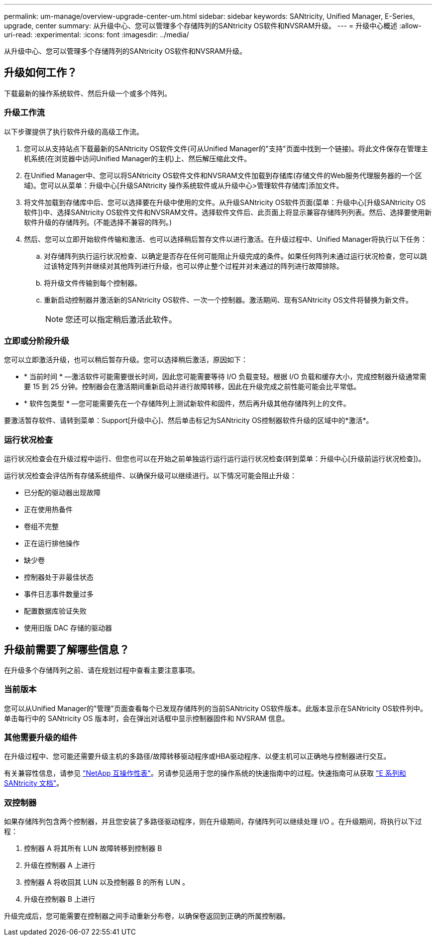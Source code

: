 ---
permalink: um-manage/overview-upgrade-center-um.html 
sidebar: sidebar 
keywords: SANtricity, Unified Manager, E-Series, upgrade, center 
summary: 从升级中心、您可以管理多个存储阵列的SANtricity OS软件和NVSRAM升级。 
---
= 升级中心概述
:allow-uri-read: 
:experimental: 
:icons: font
:imagesdir: ../media/


[role="lead"]
从升级中心、您可以管理多个存储阵列的SANtricity OS软件和NVSRAM升级。



== 升级如何工作？

下载最新的操作系统软件、然后升级一个或多个阵列。



=== 升级工作流

以下步骤提供了执行软件升级的高级工作流。

. 您可以从支持站点下载最新的SANtricity OS软件文件(可从Unified Manager的"支持"页面中找到一个链接)。将此文件保存在管理主机系统(在浏览器中访问Unified Manager的主机)上、然后解压缩此文件。
. 在Unified Manager中、您可以将SANtricity OS软件文件和NVSRAM文件加载到存储库(存储文件的Web服务代理服务器的一个区域)。您可以从菜单：升级中心[升级SANtricity 操作系统软件或从升级中心>管理软件存储库]添加文件。
. 将文件加载到存储库中后、您可以选择要在升级中使用的文件。从升级SANtricity OS软件页面(菜单：升级中心[升级SANtricity OS软件])中、选择SANtricity OS软件文件和NVSRAM文件。选择软件文件后、此页面上将显示兼容存储阵列列表。然后、选择要使用新软件升级的存储阵列。(不能选择不兼容的阵列。)
. 然后、您可以立即开始软件传输和激活、也可以选择稍后暂存文件以进行激活。在升级过程中、Unified Manager将执行以下任务：
+
.. 对存储阵列执行运行状况检查、以确定是否存在任何可能阻止升级完成的条件。如果任何阵列未通过运行状况检查，您可以跳过该特定阵列并继续对其他阵列进行升级，也可以停止整个过程并对未通过的阵列进行故障排除。
.. 将升级文件传输到每个控制器。
.. 重新启动控制器并激活新的SANtricity OS软件、一次一个控制器。激活期间、现有SANtricity OS文件将替换为新文件。
+
[NOTE]
====
您还可以指定稍后激活此软件。

====






=== 立即或分阶段升级

您可以立即激活升级，也可以稍后暂存升级。您可以选择稍后激活，原因如下：

* * 当前时间 * —激活软件可能需要很长时间，因此您可能需要等待 I/O 负载变轻。根据 I/O 负载和缓存大小，完成控制器升级通常需要 15 到 25 分钟。控制器会在激活期间重新启动并进行故障转移，因此在升级完成之前性能可能会比平常低。
* * 软件包类型 * —您可能需要先在一个存储阵列上测试新软件和固件，然后再升级其他存储阵列上的文件。


要激活暂存软件、请转到菜单：Support[升级中心]、然后单击标记为SANtricity OS控制器软件升级的区域中的*激活*。



=== 运行状况检查

运行状况检查会在升级过程中运行、但您也可以在开始之前单独运行运行运行运行状况检查(转到菜单：升级中心[升级前运行状况检查])。

运行状况检查会评估所有存储系统组件、以确保升级可以继续进行。以下情况可能会阻止升级：

* 已分配的驱动器出现故障
* 正在使用热备件
* 卷组不完整
* 正在运行排他操作
* 缺少卷
* 控制器处于非最佳状态
* 事件日志事件数量过多
* 配置数据库验证失败
* 使用旧版 DAC 存储的驱动器




== 升级前需要了解哪些信息？

在升级多个存储阵列之前、请在规划过程中查看主要注意事项。



=== 当前版本

您可以从Unified Manager的"管理"页面查看每个已发现存储阵列的当前SANtricity OS软件版本。此版本显示在SANtricity OS软件列中。单击每行中的 SANtricity OS 版本时，会在弹出对话框中显示控制器固件和 NVSRAM 信息。



=== 其他需要升级的组件

在升级过程中、您可能还需要升级主机的多路径/故障转移驱动程序或HBA驱动程序、以便主机可以正确地与控制器进行交互。

有关兼容性信息，请参见 https://imt.netapp.com/matrix/#welcome["NetApp 互操作性表"^]。另请参见适用于您的操作系统的快速指南中的过程。快速指南可从获取 https://docs.netapp.com/us-en/e-series/index.html["E 系列和 SANtricity 文档"^]。



=== 双控制器

如果存储阵列包含两个控制器，并且您安装了多路径驱动程序，则在升级期间，存储阵列可以继续处理 I/O 。在升级期间，将执行以下过程：

. 控制器 A 将其所有 LUN 故障转移到控制器 B
. 升级在控制器 A 上进行
. 控制器 A 将收回其 LUN 以及控制器 B 的所有 LUN 。
. 升级在控制器 B 上进行


升级完成后，您可能需要在控制器之间手动重新分布卷，以确保卷返回到正确的所属控制器。
